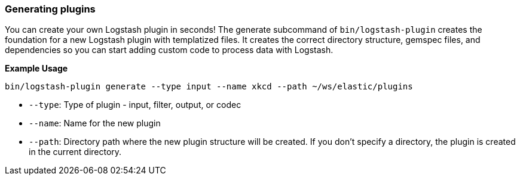 [[plugin-generator]]
=== Generating plugins

You can create your own Logstash plugin in seconds! The generate subcommand of `bin/logstash-plugin` creates the foundation 
for a new Logstash plugin with templatized files. 
It creates the correct directory structure, gemspec files, and dependencies so you can start adding custom code to process data with Logstash.

**Example Usage**

[source,sh]
-------------------------------------------
bin/logstash-plugin generate --type input --name xkcd --path ~/ws/elastic/plugins
-------------------------------------------

* `--type`: Type of plugin - input, filter, output, or codec
* `--name`: Name for the new plugin
* `--path`: Directory path where the new plugin structure will be created. 
If you don't specify a directory, the plugin is created in the current directory.

